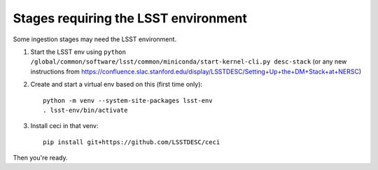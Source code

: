 Stages requiring the LSST environment
-------------------------------------

Some ingestion stages may need the LSST environment.


1. Start the LSST env using ``python /global/common/software/lsst/common/miniconda/start-kernel-cli.py desc-stack`` (or any new instructions from https://confluence.slac.stanford.edu/display/LSSTDESC/Setting+Up+the+DM+Stack+at+NERSC)

2. Create and start a virtual env based on this (first time only)::


    python -m venv --system-site-packages lsst-env
    . lsst-env/bin/activate

3. Install ceci in that venv::

    pip install git+https://github.com/LSSTDESC/ceci


Then you're ready.
